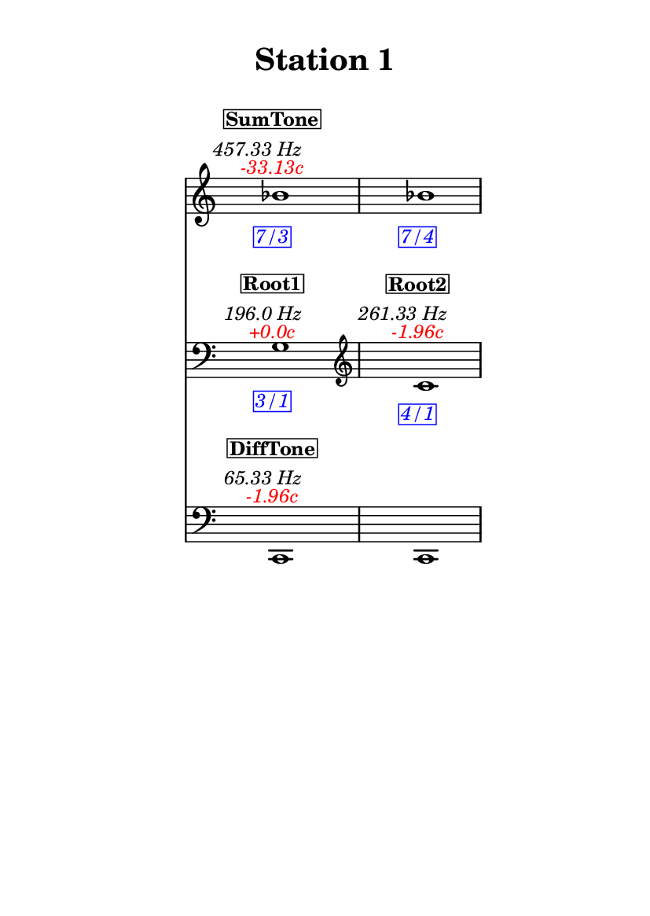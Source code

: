\version "2.20.0"
\language "english"

#(set-default-paper-size "a6" 'portrait)
#(set-global-staff-size 16)

\header {
    tagline = ##f
    title = \markup {
        \pad-around
            #3
            "Station 1"
        }
}

\layout {
    indent = #25
}

\paper {
    systems-per-page = 1
}

\score {
    \new Score
    <<
        \new Staff
        \with
        {
            \remove Time_signature_engraver
        }
        {
            \clef "treble"
            bf'1
            - \tweak color #red
            ^ \markup {
                \halign
                    #0
                    \italic
                        {
                            -33.13c
                        }
                }
            ^ \markup {
                \halign
                    #1
                    \italic
                        {
                            457.33
                            Hz
                        }
                }
            ^ \markup {
                \pad-around
                    #1
                    \box
                        \vcenter
                            \halign
                                #0
                                \bold
                                    {
                                        SumTone
                                    }
                }
            - \tweak color #blue
            _ \markup {
                \pad-around
                    #1
                    \box
                        \halign
                            #0
                            \italic
                                {
                                    7/3
                                }
                }
            \override Score.NonMusicalPaperColumn.padding = #5
            \clef "treble"
            bf'1
            - \tweak color #blue
            _ \markup {
                \pad-around
                    #1
                    \box
                        \halign
                            #0
                            \italic
                                {
                                    7/4
                                }
                }
        }
        \new Staff
        \with
        {
            \remove Time_signature_engraver
        }
        {
            \clef "bass"
            g1
            - \tweak color #red
            ^ \markup {
                \halign
                    #0
                    \italic
                        {
                            +0.0c
                        }
                }
            ^ \markup {
                \halign
                    #1
                    \italic
                        {
                            196.0
                            Hz
                        }
                }
            ^ \markup {
                \pad-around
                    #1
                    \box
                        \vcenter
                            \halign
                                #0
                                \bold
                                    {
                                        Root1
                                    }
                }
            - \tweak color #blue
            _ \markup {
                \pad-around
                    #1
                    \box
                        \halign
                            #0
                            \italic
                                {
                                    3/1
                                }
                }
            \clef "treble"
            c'1
            - \tweak color #red
            ^ \markup {
                \halign
                    #0
                    \italic
                        {
                            -1.96c
                        }
                }
            ^ \markup {
                \halign
                    #1
                    \italic
                        {
                            261.33
                            Hz
                        }
                }
            ^ \markup {
                \pad-around
                    #1
                    \box
                        \vcenter
                            \halign
                                #0
                                \bold
                                    {
                                        Root2
                                    }
                }
            - \tweak color #blue
            _ \markup {
                \pad-around
                    #1
                    \box
                        \halign
                            #0
                            \italic
                                {
                                    4/1
                                }
                }
        }
        \new Staff
        \with
        {
            \remove Time_signature_engraver
        }
        {
            \clef "bass"
            c,1
            - \tweak color #red
            ^ \markup {
                \halign
                    #0
                    \italic
                        {
                            -1.96c
                        }
                }
            ^ \markup {
                \halign
                    #1
                    \italic
                        {
                            65.33
                            Hz
                        }
                }
            ^ \markup {
                \pad-around
                    #1
                    \box
                        \vcenter
                            \halign
                                #0
                                \bold
                                    {
                                        DiffTone
                                    }
                }
            \clef "bass"
            c,1
        }
    >>
}